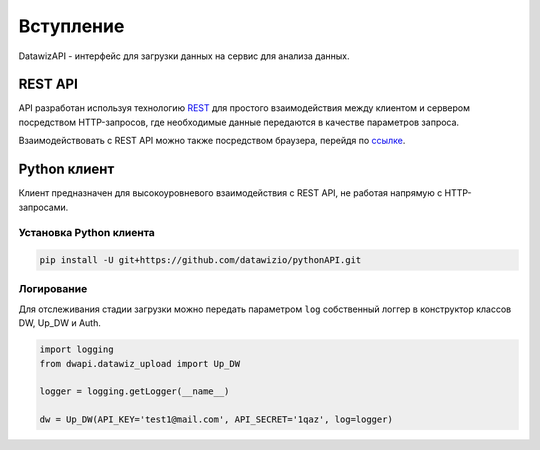 Вступление
==========
DatawizAPI - интерфейс для загрузки данных на сервис для анализа данных.

REST API
--------
API разработан используя технологию `REST <https://ru.wikipedia.org/wiki/REST>`_ для простого взаимодействия между клиентом и сервером посредством HTTP-запросов, где необходимые данные передаются в качестве параметров запроса.

Взаимодействовать с REST API можно также посредством браузера, перейдя по `ссылке <https://api.datawiz.io/api-auth/login/?next=/api/v1/>`_.

Python клиент
-------------
Клиент предназначен для высокоуровневого взаимодействия с REST API, не работая напрямую с HTTP-запросами.

Установка Python клиента
~~~~~~~~~~~~~~~~~~~~~~~~
.. code-block:: python

    pip install -U git+https://github.com/datawizio/pythonAPI.git

Логирование
~~~~~~~~~~~
Для отслеживания стадии загрузки можно передать параметром ``log`` собственный логгер в конструктор классов DW, Up_DW и Auth.

.. code-block:: python

    import logging
    from dwapi.datawiz_upload import Up_DW

    logger = logging.getLogger(__name__)

    dw = Up_DW(API_KEY='test1@mail.com', API_SECRET='1qaz', log=logger)